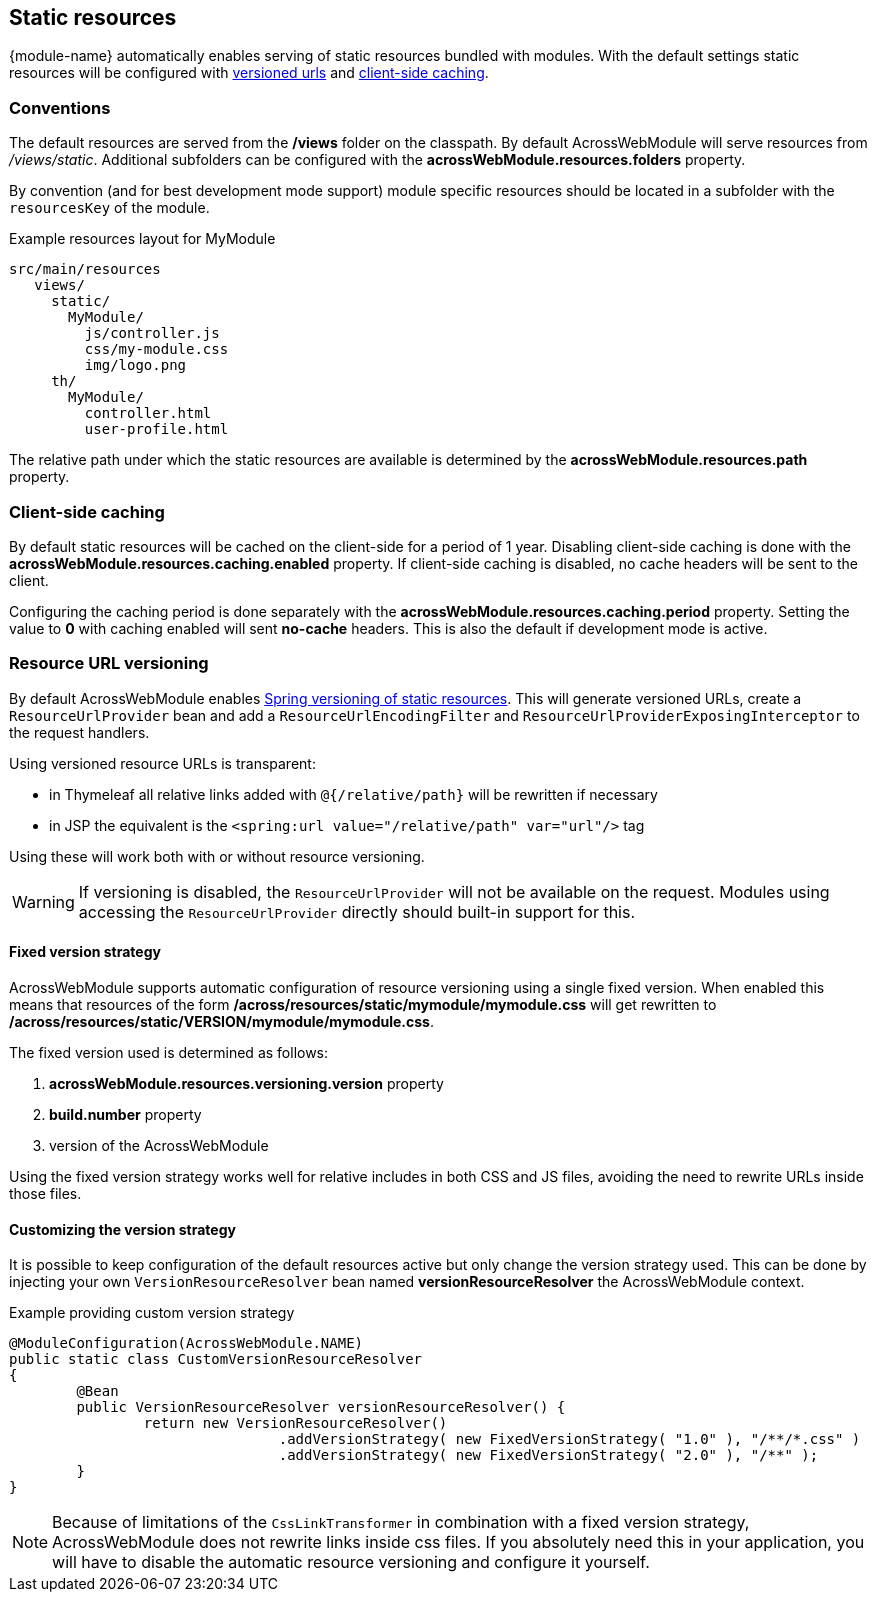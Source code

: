 :page-partial:
[[static-resources]]
[#static-resources]
== Static resources
{module-name} automatically enables serving of static resources bundled with modules.
With the default settings static resources will be configured with <<resource-url-versioning,versioned urls>> and <<client-side-caching,client-side caching>>.

[[static-resources-conventions]]
[#conventions]
=== Conventions
The default resources are served from the */views* folder on the classpath.
By default AcrossWebModule will serve resources from _/views/static_.
Additional subfolders can be configured with the *acrossWebModule.resources.folders* property.

By convention (and for best development mode support) module specific resources should be located in a subfolder with the `resourcesKey` of the module.

.Example resources layout for MyModule
[source,text,indent=0]
[subs="verbatim,quotes,attributes"]
----
src/main/resources
   views/
     static/
       MyModule/
         js/controller.js
         css/my-module.css
         img/logo.png
     th/
       MyModule/
         controller.html
         user-profile.html
----

The relative path under which the static resources are available is determined by the *acrossWebModule.resources.path* property.

[[client-side-caching]]
[#client-side-caching]
=== Client-side caching
By default static resources will be cached on the client-side for a period of 1 year.
Disabling client-side caching is done with the *acrossWebModule.resources.caching.enabled* property.
If client-side caching is disabled, no cache headers will be sent to the client.

Configuring the caching period is done separately with the *acrossWebModule.resources.caching.period* property.
Setting the value to *0* with caching enabled will sent *no-cache* headers.
This is also the default if development mode is active.

[[resource-url-versioning]]
[#resource-url-versioning]
=== Resource URL versioning
//TODO fix spring link to mvc config static resources
By default AcrossWebModule enables link:http://docs.spring.io/spring-framework/docs/current/spring-framework-reference/html/mvc.html#mvc-config-static-resources[Spring versioning of static resources].
This will generate versioned URLs, create a `ResourceUrlProvider` bean and add a `ResourceUrlEncodingFilter` and `ResourceUrlProviderExposingInterceptor` to the request handlers.

Using versioned resource URLs is transparent:

* in Thymeleaf all relative links added with `@{/relative/path}` will be rewritten if necessary
* in JSP the equivalent is the `<spring:url value="/relative/path" var="url"/>` tag

Using these will work both with or without resource versioning.

WARNING: If versioning is disabled, the `ResourceUrlProvider` will not be available on the request.
Modules using accessing the `ResourceUrlProvider` directly should built-in support for this.

==== Fixed version strategy
AcrossWebModule supports automatic configuration of resource versioning using a single fixed version.
When enabled this means that resources of the form */across/resources/static/mymodule/mymodule.css* will get rewritten to */across/resources/static/VERSION/mymodule/mymodule.css*.

The fixed version used is determined as follows:

. *acrossWebModule.resources.versioning.version* property
. *build.number* property
. version of the AcrossWebModule

Using the fixed version strategy works well for relative includes in both CSS and JS files, avoiding the need to rewrite URLs inside those files.

==== Customizing the version strategy
It is possible to keep configuration of the default resources active but only change the version strategy used.
This can be done by injecting your own `VersionResourceResolver` bean named *versionResourceResolver* the AcrossWebModule context.

.Example providing custom version strategy
[source,java,indent=0]
[subs="verbatim,attributes"]
----
@ModuleConfiguration(AcrossWebModule.NAME)
public static class CustomVersionResourceResolver
{
	@Bean
	public VersionResourceResolver versionResourceResolver() {
		return new VersionResourceResolver()
				.addVersionStrategy( new FixedVersionStrategy( "1.0" ), "/**/*.css" )
				.addVersionStrategy( new FixedVersionStrategy( "2.0" ), "/**" );
	}
}
----

NOTE: Because of limitations of the `CssLinkTransformer` in combination with a fixed version strategy, AcrossWebModule does not rewrite links inside css files.
If you absolutely need this in your application, you will have to disable the automatic resource versioning and configure it yourself.
